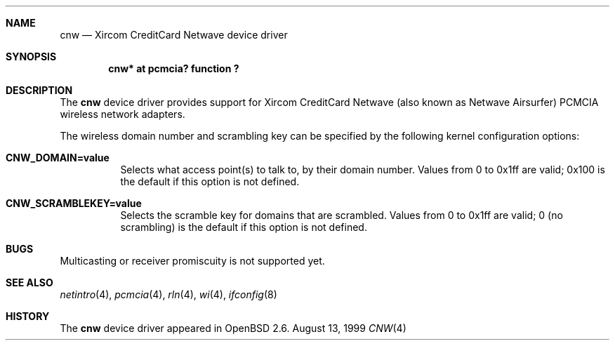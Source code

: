 .\"	$OpenBSD: cnw.4,v 1.1 1999/08/23 19:51:22 fgsch Exp $
.\"
.\" Copyright (c) 1999 Federico G. Schwindt.
.\" All rights reserved.
.\"
.\" Redistribution and use in source and binary forms, with or without
.\" modification, are permitted provided that the following conditions
.\" are met:
.\" 1. Redistributions of source code must retain the above copyright
.\"    notice, this list of conditions and the following disclaimer.
.\" 2. Redistributions in binary form must reproduce the above copyright
.\"    notice, this list of conditions and the following disclaimer in the
.\"    documentation and/or other materials provided with the distribution.
.\" 3. The name of the author may not be used to endorse or promote products
.\"    derived from this software without specific prior written permission.
.\"
.\" THIS SOFTWARE IS PROVIDED ``AS IS'' AND ANY EXPRESS OR IMPLIED WARRANTIES,
.\" INCLUDING, BUT NOT LIMITED TO, THE IMPLIED WARRANTIES OF MERCHANTABILITY
.\" AND FITNESS FOR A PARTICULAR PURPOSE ARE DISCLAIMED.  IN NO EVENT SHALL
.\" THE AUTHOR BE LIABLE FOR ANY DIRECT, INDIRECT, INCIDENTAL, SPECIAL,
.\" EXEMPLARY, OR CONSEQUENTIAL DAMAGES (INCLUDING, BUT NOT LIMITED TO,
.\" PROCUREMENT OF SUBSTITUTE GOODS OR SERVICES; LOSS OF USE, DATA, OR PROFITS;
.\" OR BUSINESS INTERRUPTION) HOWEVER CAUSED AND ON ANY THEORY OF LIABILITY,
.\" WHETHER IN CONTRACT, STRICT LIABILITY, OR TORT (INCLUDING NEGLIGENCE OR
.\" OTHERWISE) ARISING IN ANY WAY OUT OF THE USE OF THIS SOFTWARE, EVEN IF
.\" ADVISED OF THE POSSIBILITY OF SUCH DAMAGE.
.\"
.Dd August 13, 1999
.Dt CNW 4
.Sh NAME
.Nm cnw
.Nd Xircom CreditCard Netwave device driver
.Sh SYNOPSIS
.Cd "cnw* at pcmcia? function ?"
.Sh DESCRIPTION
The
.Nm
device driver provides support for Xircom CreditCard Netwave (also
known as Netwave Airsurfer) PCMCIA wireless network adapters.
.Pp
The wireless domain number and scrambling key can be specified by the
following kernel configuration options:
.Bl -tag -width indent
.It Cd CNW_DOMAIN=value
Selects what access point(s) to talk to, by their domain number. Values
from 0 to 0x1ff are valid; 0x100 is the default if this option is not
defined.
.It Cd CNW_SCRAMBLEKEY=value
Selects the scramble key for domains that are scrambled. Values from
0 to 0x1ff are valid; 0 (no scrambling) is the default if this option
is not defined.
.Sh BUGS
Multicasting or receiver promiscuity is not supported yet.
.Sh SEE ALSO
.Xr netintro 4 ,
.Xr pcmcia 4 ,
.Xr rln 4 ,
.Xr wi 4 ,
.Xr ifconfig 8
.Sh HISTORY
The
.Nm
device driver appeared in
.Ox 2.6 .
